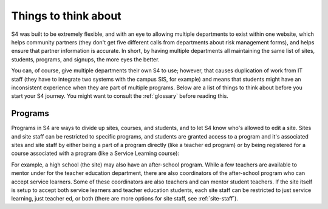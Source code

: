 =====================
Things to think about
=====================

S4 was built to be extremely flexible, and with an eye to allowing multiple departments to exist within one website, which helps community partners (they don't get five different calls from departments about risk management forms), and helps ensure that partner information is accurate. In short, by having multiple departments all maintaining the same list of sites, students, programs, and signups, the more eyes the better.

You can, of course, give multiple departments their own S4 to use; however, that causes duplication of work from IT staff (they have to integrate two systems with the campus SIS, for example) and means that students might have an inconsistent experience when they are part of multiple programs. Below are a list of things to think about before you start your S4 journey. You might want to consult the :ref:`glossary` before reading this.

--------
Programs
--------

Programs in S4 are ways to divide up sites, courses, and students, and to let S4 know who's allowed to edit a site. Sites and site staff can be restricted to specific programs, and students are granted access to a program and it's associated sites and site staff by either being a part of a program directly (like a teacher ed program) or by being registered for a course associated with a program (like a Service Learning course):

.. image:: images/programs.png

For example, a high school (the site) may also have an after-school program. While a few teachers are available to mentor under for the teacher education department, there are also coordinators of the after-school program who can accept service learners. Some of these coordinators are also teachers and can mentor student teachers. If the site itself is setup to accept both service learners and teacher education students, each site staff can be restricted to just service learning, just teacher ed, or both (there are more options for site staff, see :ref:`site-staff`).

